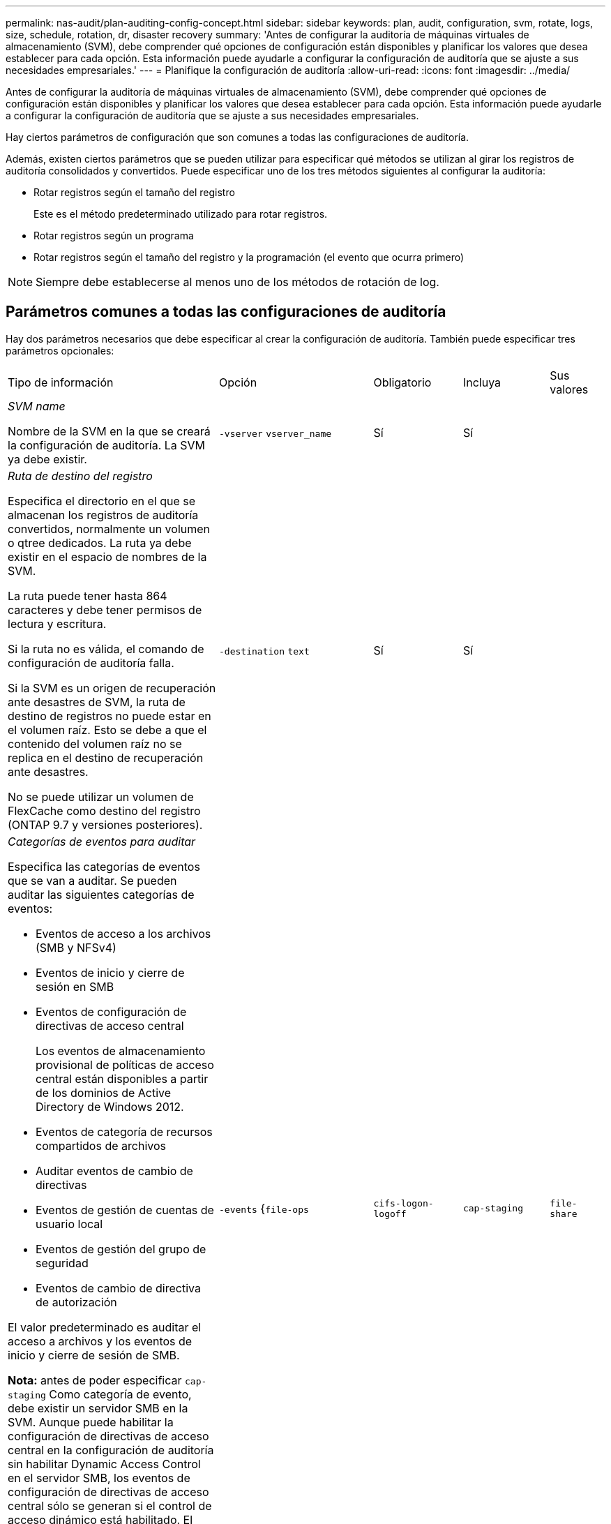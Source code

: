 ---
permalink: nas-audit/plan-auditing-config-concept.html 
sidebar: sidebar 
keywords: plan, audit, configuration, svm, rotate, logs, size, schedule, rotation, dr, disaster recovery 
summary: 'Antes de configurar la auditoría de máquinas virtuales de almacenamiento (SVM), debe comprender qué opciones de configuración están disponibles y planificar los valores que desea establecer para cada opción. Esta información puede ayudarle a configurar la configuración de auditoría que se ajuste a sus necesidades empresariales.' 
---
= Planifique la configuración de auditoría
:allow-uri-read: 
:icons: font
:imagesdir: ../media/


[role="lead"]
Antes de configurar la auditoría de máquinas virtuales de almacenamiento (SVM), debe comprender qué opciones de configuración están disponibles y planificar los valores que desea establecer para cada opción. Esta información puede ayudarle a configurar la configuración de auditoría que se ajuste a sus necesidades empresariales.

Hay ciertos parámetros de configuración que son comunes a todas las configuraciones de auditoría.

Además, existen ciertos parámetros que se pueden utilizar para especificar qué métodos se utilizan al girar los registros de auditoría consolidados y convertidos. Puede especificar uno de los tres métodos siguientes al configurar la auditoría:

* Rotar registros según el tamaño del registro
+
Este es el método predeterminado utilizado para rotar registros.

* Rotar registros según un programa
* Rotar registros según el tamaño del registro y la programación (el evento que ocurra primero)


[NOTE]
====
Siempre debe establecerse al menos uno de los métodos de rotación de log.

====


== Parámetros comunes a todas las configuraciones de auditoría

Hay dos parámetros necesarios que debe especificar al crear la configuración de auditoría. También puede especificar tres parámetros opcionales:

[cols="40,30,10,10,10"]
|===


| Tipo de información | Opción | Obligatorio | Incluya | Sus valores 


 a| 
_SVM name_

Nombre de la SVM en la que se creará la configuración de auditoría. La SVM ya debe existir.
 a| 
`-vserver` `vserver_name`
 a| 
Sí
 a| 
Sí
 a| 



 a| 
_Ruta de destino del registro_

Especifica el directorio en el que se almacenan los registros de auditoría convertidos, normalmente un volumen o qtree dedicados. La ruta ya debe existir en el espacio de nombres de la SVM.

La ruta puede tener hasta 864 caracteres y debe tener permisos de lectura y escritura.

Si la ruta no es válida, el comando de configuración de auditoría falla.

Si la SVM es un origen de recuperación ante desastres de SVM, la ruta de destino de registros no puede estar en el volumen raíz. Esto se debe a que el contenido del volumen raíz no se replica en el destino de recuperación ante desastres.

No se puede utilizar un volumen de FlexCache como destino del registro (ONTAP 9.7 y versiones posteriores).
 a| 
`-destination` `text`
 a| 
Sí
 a| 
Sí
 a| 



 a| 
_Categorías de eventos para auditar_

Especifica las categorías de eventos que se van a auditar. Se pueden auditar las siguientes categorías de eventos:

* Eventos de acceso a los archivos (SMB y NFSv4)
* Eventos de inicio y cierre de sesión en SMB
* Eventos de configuración de directivas de acceso central
+
Los eventos de almacenamiento provisional de políticas de acceso central están disponibles a partir de los dominios de Active Directory de Windows 2012.

* Eventos de categoría de recursos compartidos de archivos
* Auditar eventos de cambio de directivas
* Eventos de gestión de cuentas de usuario local
* Eventos de gestión del grupo de seguridad
* Eventos de cambio de directiva de autorización


El valor predeterminado es auditar el acceso a archivos y los eventos de inicio y cierre de sesión de SMB.

*Nota:* antes de poder especificar `cap-staging` Como categoría de evento, debe existir un servidor SMB en la SVM. Aunque puede habilitar la configuración de directivas de acceso central en la configuración de auditoría sin habilitar Dynamic Access Control en el servidor SMB, los eventos de configuración de directivas de acceso central sólo se generan si el control de acceso dinámico está habilitado. El control de acceso dinámico se activa mediante una opción de servidor SMB. No está habilitado de forma predeterminada.
 a| 
`-events` {`file-ops`|`cifs-logon-logoff`|`cap-staging`|`file-share`|`audit-policy-change`|`user-account`|`security-group`|`authorization-policy-change`}
 a| 
No
 a| 
 a| 



 a| 
_Formato de salida del archivo de registro_

Determina el formato de salida de los registros de auditoría. El formato de salida puede ser específico de ONTAP `XML` O Microsoft Windows `EVTX` formato de registro. De forma predeterminada, el formato de salida es `EVTX`.
 a| 
`-format` {`xml`|`evtx`}
 a| 
No
 a| 
 a| 



 a| 
_Límite de rotación de los archivos de registro_

Determina cuántos archivos de registro de auditoría se retendrán antes de rotar el archivo de registro más antiguo. Por ejemplo, si introduce un valor de `5`, se conservan los cinco últimos archivos de registro.

Valor de `0` indica que se conservan todos los archivos de registro. El valor predeterminado es 0.
 a| 
`-rotate-limit` `integer`
 a| 
No
 a| 
 a| 

|===


== Parámetros que se utilizan para determinar cuándo rotar registros de eventos de auditoría

*Rotar registros según el tamaño del registro*

El valor predeterminado es girar los registros de auditoría en función del tamaño.

* El tamaño predeterminado del registro es 100 MB
* Si desea utilizar el método de rotación de registro predeterminado y el tamaño de registro predeterminado, no necesita configurar ningún parámetro específico para la rotación de registros.
* Si desea rotar los registros de auditoría según un tamaño de registro solo, utilice el siguiente comando para anular la definición del `-rotate-schedule-minute` parámetro: `vserver audit modify -vserver vs0 -destination / -rotate-schedule-minute -`


Si no desea utilizar el tamaño predeterminado del registro, puede configurar el `-rotate-size` parámetro para especificar un tamaño de registro personalizado:

[cols="40,30,10,10,10"]
|===


| Tipo de información | Opción | Obligatorio | Incluya | Sus valores 


 a| 
_Límite de tamaño de archivo de registro_

Determina el límite de tamaño del archivo del registro de auditoría.
 a| 
`-rotate-size` {`integer`[KB|MB|GB|TB|PB]}
 a| 
No
 a| 
 a| 

|===
*Rotar registros en función de un horario*

Si opta por rotar los registros de auditoría según una programación, puede programar la rotación del registro utilizando los parámetros de rotación basados en tiempo en cualquier combinación.

* Si utiliza rotación basada en tiempo, el `-rotate-schedule-minute` el parámetro es obligatorio.
* Todos los demás parámetros de rotación basados en el tiempo son opcionales.
* El programa de rotación se calcula utilizando todos los valores relacionados con el tiempo.
+
Por ejemplo, si especifica solo el `-rotate-schedule-minute` parámetro, los archivos de registro de auditoría se rotan en función de los minutos especificados en todos los días de la semana, durante todas las horas en todos los meses del año.

* Si especifica solo uno o dos parámetros de rotación basados en la hora (por ejemplo, `-rotate-schedule-month` y.. `-rotate-schedule-minutes`), los archivos de registro se rotan en función de los valores de minutos que haya especificado en todos los días de la semana, durante todas las horas, pero sólo durante los meses especificados.
+
Por ejemplo, puede especificar que el registro de auditoría se va a rotar durante los meses de enero, marzo y agosto todos los lunes, miércoles y sábados a las 10:30 a.m.

* Si especifica valores para ambos `-rotate-schedule-dayofweek` y.. `-rotate-schedule-day`, se consideran independientes.
+
Por ejemplo, si especifica `-rotate-schedule-dayofweek` Como viernes y. `-rotate-schedule-day` Como 13, los registros de auditoría se girarían cada viernes y el día 13 del mes especificado, no sólo cada viernes 13.

* Si desea rotar los registros de auditoría según una programación solo, se debe utilizar el siguiente comando para anular la definición del `-rotate-size` parámetro: `vserver audit modify -vserver vs0 -destination / -rotate-size -`


Puede utilizar la siguiente lista de parámetros de auditoría disponibles para determinar qué valores utilizar para configurar una programación para las rotaciones del registro de eventos de auditoría:

[cols="40,30,10,10,10"]
|===


| Tipo de información | Opción | Obligatorio | Incluya | Sus valores 


 a| 
_Registro del programa de rotación: Mes_

Determina la programación mensual para registros de auditoría giratorios.

Los valores válidos son `January` por `December`, y. `all`. Por ejemplo, puede especificar que el registro de auditoría se va a rotar durante los meses enero, marzo y agosto.
 a| 
`-rotate-schedule-month` `chron_month`
 a| 
No
 a| 
 a| 



 a| 
_Registro del programa de rotación: Día de la semana_

Determina la programación diaria (día de la semana) para los registros de auditoría giratorios.

Los valores válidos son `Sunday` por `Saturday`, y. `all`. Por ejemplo, puede especificar que el registro de auditoría se gire los martes y viernes o durante todos los días de una semana.
 a| 
`-rotate-schedule-dayofweek` `chron_dayofweek`
 a| 
No
 a| 
 a| 



 a| 
_Registro del programa de rotación: Día_

Determina el día del programa del mes para rotar el registro de auditoría.

Los valores válidos van desde `1` por `31`. Por ejemplo, puede especificar que el registro de auditoría se va a rotar los días 10 y 20 del mes, o todos los días del mes.
 a| 
`-rotate-schedule-day` `chron_dayofmonth`
 a| 
No
 a| 
 a| 



 a| 
_Registro de la rotación del programa: Hora_

Determina la programación horaria para rotar el registro de auditoría.

Los valores válidos van desde `0` (medianoche) a. `23` (a las 11:00). Especificando `all` gira los registros de auditoría cada hora. Por ejemplo, puede especificar que el registro de auditoría se gire a las 6 (6 a.m.) y 18 (6 p.m.).
 a| 
`-rotate-schedule-hour` `chron_hour`
 a| 
No
 a| 
 a| 



 a| 
_Registro del programa de rotación: Minuto_

Determina la programación de minutos para rotar el registro de auditoría.

Los valores válidos van desde `0` para `59`. Por ejemplo, puede especificar que el registro de auditoría se va a rotar a 30 minutos.
 a| 
`-rotate-schedule-minute` `chron_minute`
 a| 
Sí, si se configura la rotación del registro basada en horario; de lo contrario, no
 a| 
 a| 

|===
*Rotar registros según el tamaño del registro y el horario*

Puede elegir girar los archivos de registro según el tamaño del registro y una programación configurando ambos `-rotate-size` parámetros y parámetros de rotación basados en tiempo en cualquier combinación. Por ejemplo: Si `-rotate-size` Se establece en 10 MB y. `-rotate-schedule-minute` Se establece en 15, los archivos de registro giran cuando el tamaño del archivo de registro alcanza 10 MB o en el 15 minuto de cada hora (el evento que ocurra primero).
